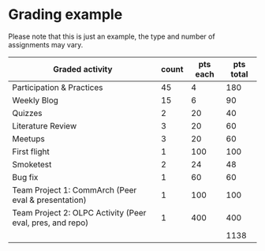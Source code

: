 

* Grading example

Please note that this is just an example, the type and number of assignments may vary.

| Graded activity                                           | count | pts each | pts total |
|-----------------------------------------------------------+-------+----------+-----------|
| Participation & Practices                                 |    45 |        4 |       180 |
| Weekly Blog                                               |    15 |        6 |        90 |
| Quizzes                                                   |     2 |       20 |        40 |
| Literature Review                                         |     3 |       20 |        60 |
| Meetups                                                   |     3 |       20 |        60 |
| First flight                                              |     1 |      100 |       100 |
| Smoketest                                                 |     2 |       24 |        48 |
| Bug fix                                                   |     1 |       60 |        60 |
| Team Project 1: CommArch (Peer eval & presentation)       |     1 |      100 |       100 |
| Team Project 2: OLPC Activity (Peer eval, pres, and repo) |     1 |      400 |       400 |
|                                                           |       |          |      1138 |

